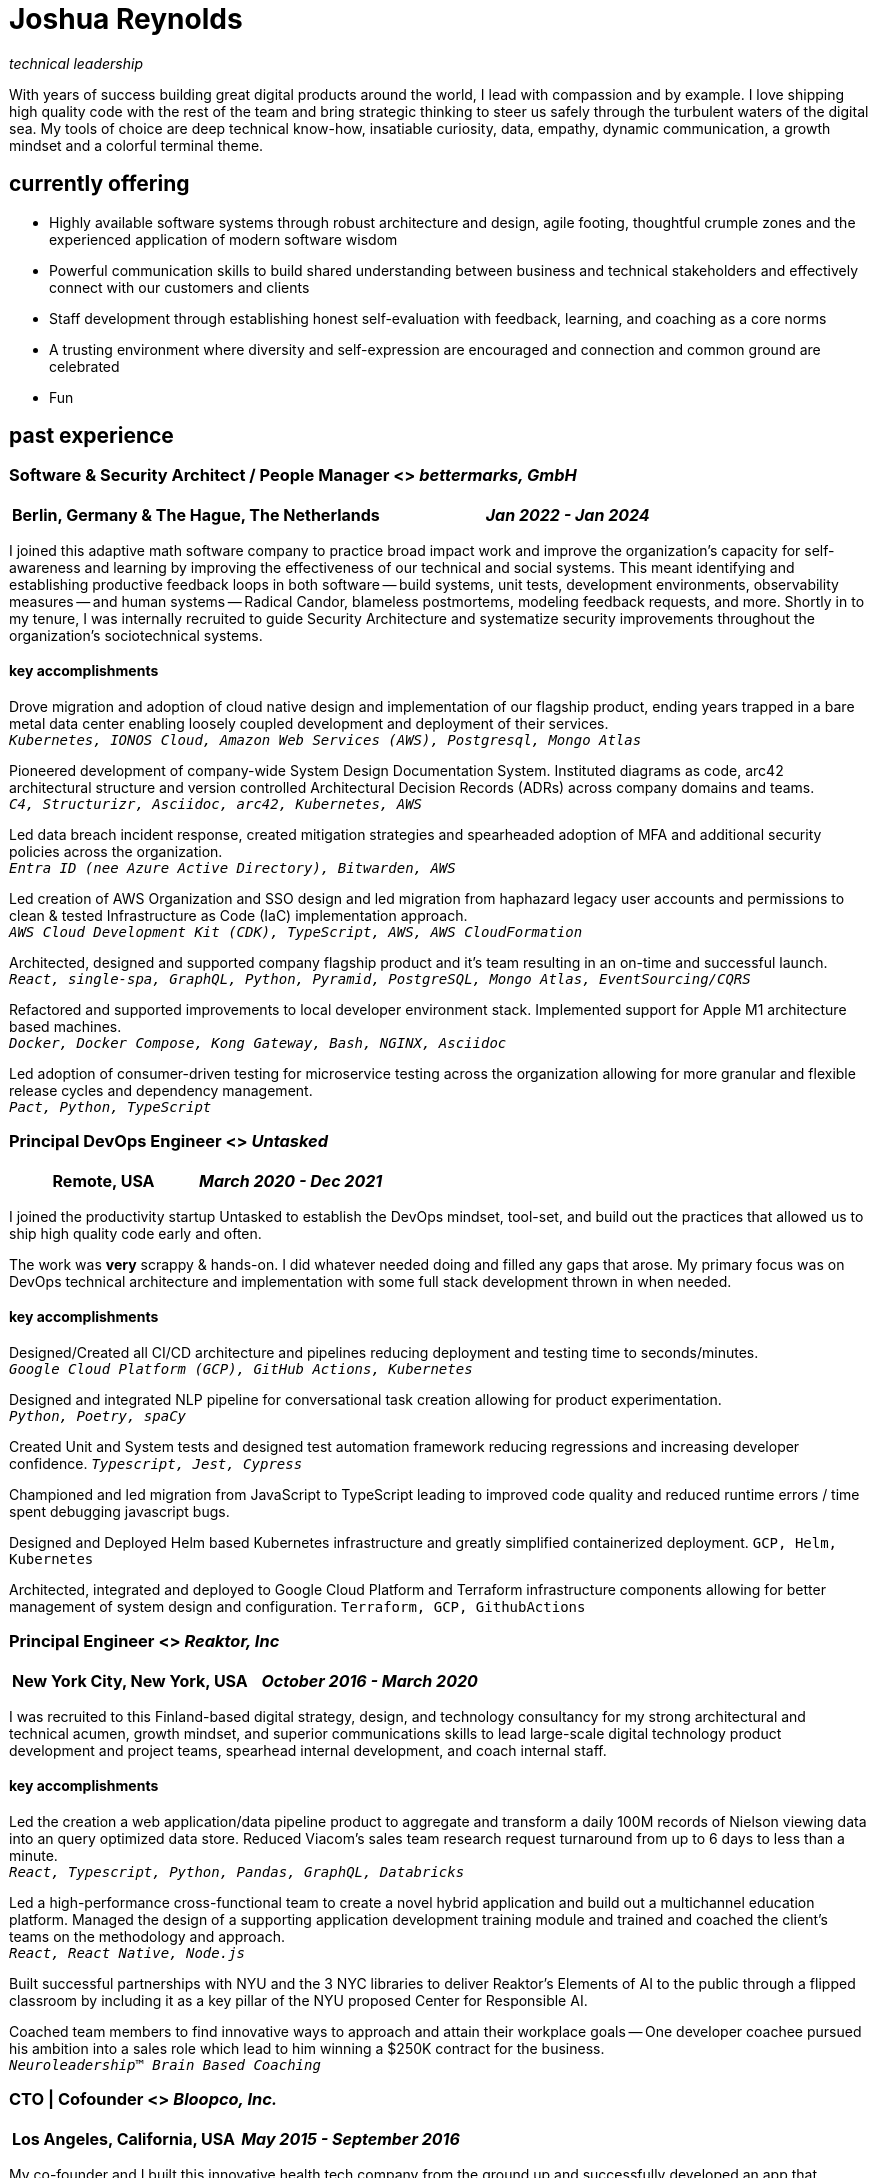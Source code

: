 = Joshua Reynolds
:title: Joshua Reynolds - Curriculum Vitae
:description: The compelling tale of one human's journey from the beginning of a career to close to the moment you are reading. Enjoy!

_technical leadership_

With years of success building great digital products around the world, I lead with compassion and by example. I love shipping high quality code with the rest of the team and bring strategic thinking to steer us safely through the turbulent waters of the digital sea. My tools of choice are deep technical know-how, insatiable curiosity, data, empathy, dynamic communication, a growth mindset and a colorful terminal theme.

== currently offering
* Highly available software systems through robust architecture and design, agile footing, thoughtful crumple zones and the experienced application of modern software wisdom
* Powerful communication skills to build shared understanding between business and technical stakeholders and effectively connect with our customers and clients
* Staff development through establishing honest self-evaluation with feedback, learning, and coaching as a core norms
* A trusting environment where diversity and self-expression are encouraged and connection and common ground are celebrated
* Fun

== past experience

=== Software & Security Architect / People Manager <> _bettermarks, GmbH_
[cols="1,1", grid=none, frame=none, options="header"]
|===
|*Berlin, Germany & The Hague, The Netherlands*
>|_Jan 2022 - Jan 2024_
|===

I joined this adaptive math software company to practice broad impact work and improve the organization's capacity for self-awareness and learning by improving the effectiveness of our technical and social systems.  This meant identifying and establishing productive feedback loops in both software -- build systems, unit tests, development environments, observability measures -- and human systems -- Radical Candor, blameless postmortems, modeling feedback requests, and more. Shortly in to my tenure, I was internally recruited to guide Security Architecture and systematize security improvements throughout the organization's sociotechnical systems.

==== key accomplishments
Drove migration and adoption of cloud native design and implementation of our flagship product, ending years trapped in a bare metal data center enabling loosely coupled development and deployment of their services. +
`_Kubernetes, IONOS Cloud, Amazon Web Services (AWS), Postgresql, Mongo Atlas_`

Pioneered development of company-wide System Design Documentation System.  Instituted diagrams as code, arc42 architectural structure and version controlled Architectural Decision Records (ADRs) across company domains and teams. +
`_C4, Structurizr, Asciidoc, arc42, Kubernetes, AWS_`

Led data breach incident response, created mitigation strategies and spearheaded adoption of MFA and additional security policies across the organization. +
`_Entra ID (nee Azure Active Directory), Bitwarden, AWS_`

Led creation of AWS Organization and SSO design and led migration from haphazard legacy user accounts and permissions to clean & tested Infrastructure as Code (IaC) implementation approach. +
`_AWS Cloud Development Kit (CDK), TypeScript, AWS, AWS CloudFormation_`

Architected, designed and supported company flagship product and it's team resulting in an on-time and successful launch. +
`_React, single-spa, GraphQL, Python, Pyramid, PostgreSQL, Mongo Atlas, EventSourcing/CQRS_` 

Refactored and supported improvements to local developer environment stack. Implemented support for Apple M1 architecture based machines. +
`_Docker, Docker Compose, Kong Gateway, Bash, NGINX, Asciidoc_` 

Led adoption of consumer-driven testing for microservice testing across the organization allowing for more granular and flexible release cycles and dependency management. +
`_Pact, Python, TypeScript_` 

=== Principal DevOps Engineer <> _Untasked_
[cols="1,1", grid=none, frame=none, options="header"]
|===
|*Remote, USA*
>|_March 2020 - Dec 2021_
|===

I joined the productivity startup Untasked to establish the DevOps mindset, tool-set, and build out the practices that allowed us to ship high quality code early and often.

The work was **very** scrappy & hands-on.  I did whatever needed doing and filled any gaps that arose. My primary focus was on DevOps technical architecture and implementation with some full stack development thrown in when needed.

==== key accomplishments
Designed/Created all CI/CD architecture and pipelines reducing deployment and testing time to seconds/minutes. +
`_Google Cloud Platform (GCP), GitHub Actions, Kubernetes_`

Designed and integrated NLP pipeline for conversational task creation allowing for product experimentation. +
`_Python, Poetry, spaCy_`

Created Unit and System tests and designed test automation framework reducing regressions and increasing developer confidence.
`_Typescript, Jest, Cypress_`

Championed and led migration from JavaScript to TypeScript leading to improved code quality and reduced runtime errors / time spent debugging javascript bugs.

Designed and Deployed Helm based Kubernetes infrastructure and greatly simplified containerized deployment.
`GCP, Helm, Kubernetes`

Architected, integrated and deployed to Google Cloud Platform and Terraform infrastructure components allowing for better management of system design and configuration.
`Terraform, GCP, GithubActions`

=== Principal Engineer <> _Reaktor, Inc_
[cols="1,1", grid=none, frame=none, options="header"]
|===
|*New York City, New York, USA*
>|_October 2016 - March 2020_
|===

I was recruited to this Finland-based digital strategy, design, and technology consultancy for my strong architectural and technical acumen, growth mindset, and superior communications skills to lead large-scale digital technology product development and project teams, spearhead internal development, and coach internal staff.

==== key accomplishments
Led the creation a web application/data pipeline product to aggregate and transform a daily 100M records of Nielson viewing data into an query optimized data store.  Reduced Viacom's sales team research request turnaround from up to 6 days to less than a minute. +
`_React, Typescript, Python, Pandas, GraphQL, Databricks_` 

Led a high-performance cross-functional team to create a novel hybrid application and build out a multichannel education platform. Managed the design of a supporting application development training module and trained and coached the client's teams on the methodology and approach. +
`_React, React Native, Node.js_` 

Built successful partnerships with NYU and the 3 NYC libraries to deliver Reaktor's Elements of AI to the public through a flipped classroom by including it as a key pillar of the NYU proposed Center for Responsible AI.

Coached team members to find innovative ways to approach and attain their workplace goals -- One developer coachee pursued his ambition into a sales role which lead to him winning a $250K contract for the business. +
`_Neuroleadership™ Brain Based Coaching_`

=== CTO | Cofounder <> _Bloopco, Inc._
[cols="1,1", grid=none, frame=none, options="header"]
|===
|*Los Angeles, California, USA*
>|_May 2015 - September 2016_
|===

My co-founder and I built this innovative health tech company from the ground up and successfully developed an app that leveraged biometrics to foster and encourage healthy behaviors through game play.

==== key accomplishments
Drove the entire go-to-market strategy, including prototyping the technology and product research and build-out. +
`_Bluetooth, Bluetooth Low Energy (BLE), Unity, C#_`

Developed and implemented a heart rate algorithm that detected stress reduction to identify the impact of stress reducing breathing techniques.

Designed and developed our signature game "The Way of the Bow" and created a swift animation library to extend limited iOS functionality. +
`watchOS, iOS, Swift`

Produced the first released app on the Apple Watch to use biometric data as game controls. +
`TestFlight, Apple Developer, Apple App Store`

=== Principal Consultant <> _The Electric Hand Ltd._
[cols="1,1", grid=none, frame=none, options="header"]
|===
|*New York City, New York, USA*
>|_August 2006 - May 2015_
|===

I led the start-up of this digital consultancy, serving the software and entertainment industries where I managed all daily operations within a highly competitive markets and drove product development, engineering, and video production.

==== key accomplishments
Hired, trained, and mentored a team of junior developers and grew technical skills to deliver significant upgrades on a challenging legacy product. +
`_Java, Scala, Play Framework, J2EE, Ant, Maven_` 

Edited the last 2 seasons of Futurama, earning recognition for editing excellence. +
`_Final Cut Pro, Adobe After Effects, Adobe Photoshop_` 

Drove a huge reduction in technical debt for a legacy Java/J2EE application, lowering licensing costs for the client $100K+ and implemented a modern continuous integration/continuous delivery pipeline to ensure stability and code quality. +
`_Java, Scala, Play Framework, J2EE, Ant, Maven_` 

Led full architecture and development of a Flask Application for microsubscriptions to support ad free journalism. +
`_Flask, Python, Stripe Payments API, PostgreSQL_` 

Designed and built a risk analysis foundation for project planning startup using Bayesian mathematics to help predict risk of software project failure. Startup later had a successful exit. +
`_Angular, Django, NumPy, pandas, Python_` 

== core skills 
[cols="1,1,1", grid=none, frame=none]
|===
a|* Software Development
* Software Architecture
* Test Driven Development
* eXtreme Programming
* Automated Testing
* Systems Thinking
* Cloud Computing

a|* Facilitation
* Recruiting
* Typescript
* Python
* Java
* Swift
* DevOps

a|* Kubernetes
* Data Science
* Decision-making
* Active Listening
* Agile Methodologies
* Product Development
* Coaching and Mentoring
* Nonviolent Communication
|===

== education
University of Minnesota, Minneapolis Bachelors Of Mathematics

== certifications 
* Certified LeSS Practitioner
* Neuroleadership Institute Certified Brain-Based Coach
* Certified VitalSmarts Crucial Conversations Trainer
* Certified Coastal Kayak Trip Leader

== personal details

location:: Den Haag, Nederland

hobbies:: 
* Avid Sea Kayaker in and around the New York Harbor - I circumnavigated Manhattan!
* Dedicated omafiets rider - I semicircumnavigated The Netherlands!
* Passionate Rust string processor - I circumnavigated a stack of slices!

== links
linkedIn:: https://www.linkedin.com/in/jshreynolds/
github:: https://github.com/jshreynolds
resumé:: https://github.com/jshreynolds/ceevee